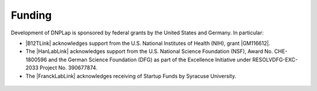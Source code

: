 =======
Funding
=======
Development of DNPLap is sponsored by federal grants by the United States and Germany. In particular:

* |B12TLink| acknowledges support from the U.S. National Institutes of Health (NIH), grant |GM116612|.
* The |HanLabLink| acknowledges support from the U.S. National Science Foundation (NSF), Award No. CHE-1800596 and the German Science Foundation (DFG) as part of the Excellence Initiative under RESOLVDFG-EXC-2033 Project No. 390677874.
* The |FranckLabLink| acknowledges receiving of Startup Funds by Syracuse University.

.. figure:: _static/images/NIHLogo.png
    :alt: National Institutes of Health

.. figure:: _static/images/NSFLogo.png
    :alt: National Science Foundation

.. figure:: _static/images/DFGLogo.png
    :alt: Deutsche Forschungsgemeinschaft